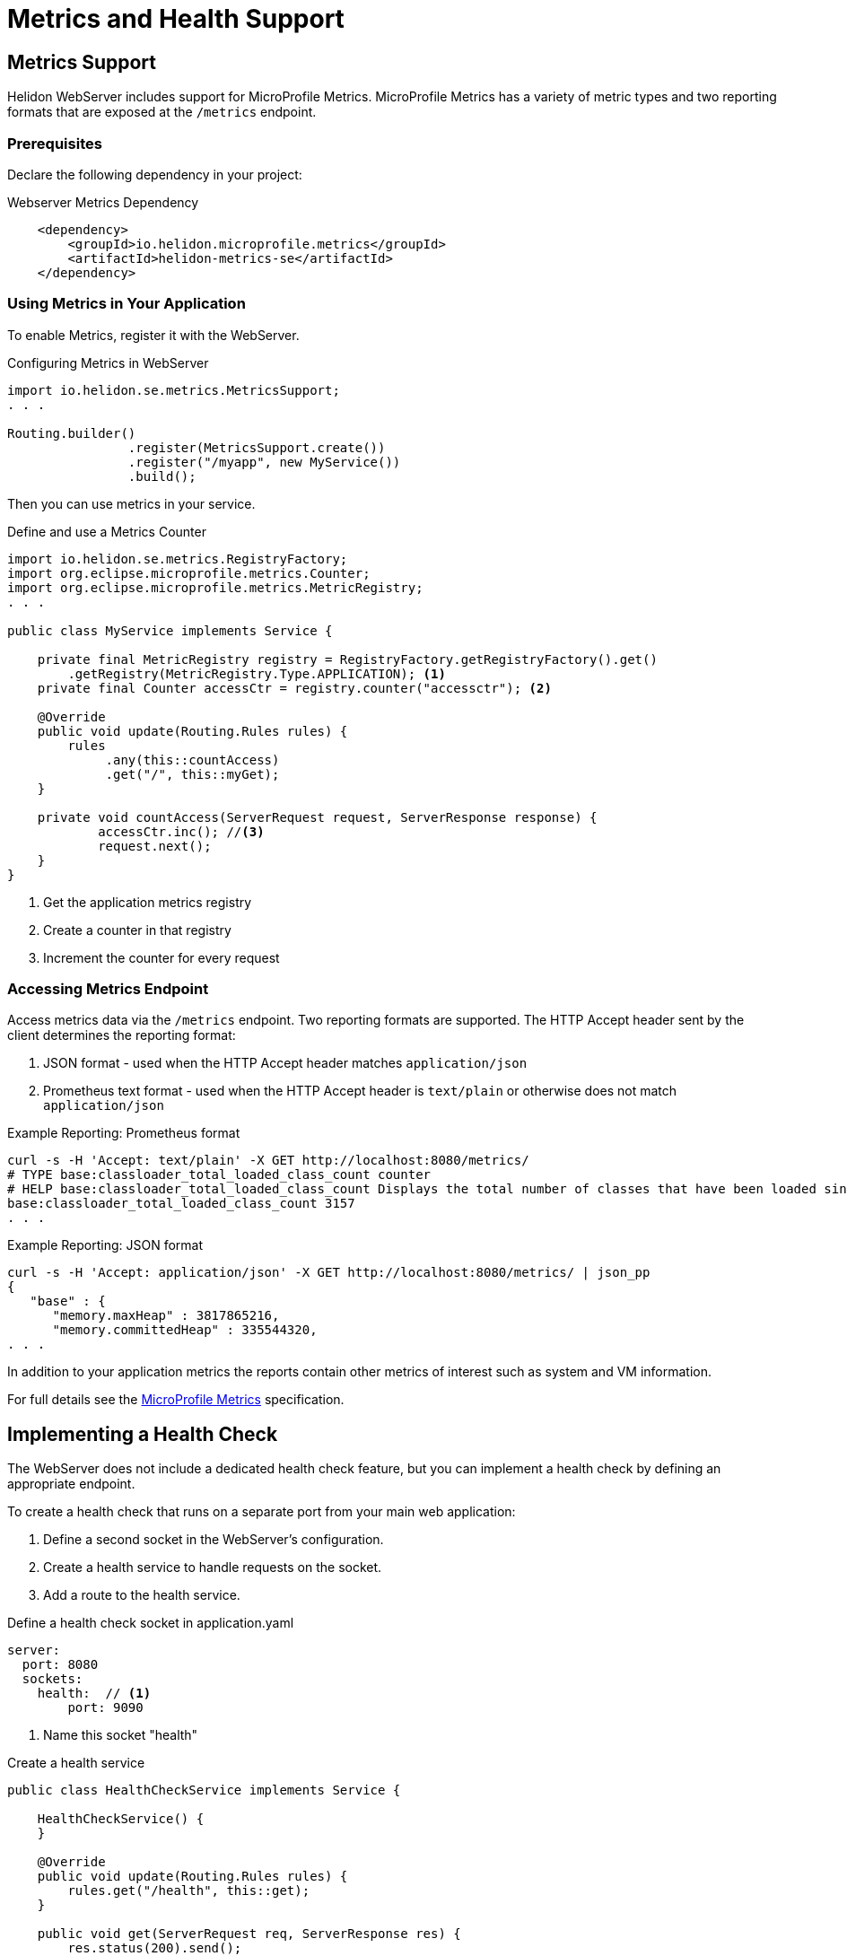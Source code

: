 ///////////////////////////////////////////////////////////////////////////////

    Copyright (c) 2018 Oracle and/or its affiliates. All rights reserved.

    Licensed under the Apache License, Version 2.0 (the "License");
    you may not use this file except in compliance with the License.
    You may obtain a copy of the License at

        http://www.apache.org/licenses/LICENSE-2.0

    Unless required by applicable law or agreed to in writing, software
    distributed under the License is distributed on an "AS IS" BASIS,
    WITHOUT WARRANTIES OR CONDITIONS OF ANY KIND, either express or implied.
    See the License for the specific language governing permissions and
    limitations under the License.

///////////////////////////////////////////////////////////////////////////////

= Metrics and Health Support
:description: Helidon Reactive WebServer metrics and health support
:keywords: helidon, reactive, reactive streams, reactive java, reactive webserver, metrics

== Metrics Support
Helidon WebServer includes support for MicroProfile Metrics. MicroProfile
Metrics has a variety of metric types and two reporting formats that
are exposed at the `/metrics` endpoint.


=== Prerequisites

Declare the following dependency in your project:

[source,xml,subs="verbatim,attributes"]
.Webserver Metrics Dependency
----
    <dependency>
        <groupId>io.helidon.microprofile.metrics</groupId>
        <artifactId>helidon-metrics-se</artifactId>
    </dependency>
----

=== Using Metrics in Your Application
To enable Metrics, register it with the WebServer.

[source,java]
.Configuring Metrics in WebServer
----
import io.helidon.se.metrics.MetricsSupport;
. . .

Routing.builder()
                .register(MetricsSupport.create())
                .register("/myapp", new MyService())
                .build();
----

Then you can use metrics in your service.

[source,java]
.Define and use a Metrics Counter
----
import io.helidon.se.metrics.RegistryFactory;
import org.eclipse.microprofile.metrics.Counter;
import org.eclipse.microprofile.metrics.MetricRegistry;
. . .

public class MyService implements Service {

    private final MetricRegistry registry = RegistryFactory.getRegistryFactory().get()
        .getRegistry(MetricRegistry.Type.APPLICATION); <1>
    private final Counter accessCtr = registry.counter("accessctr"); <2>

    @Override
    public void update(Routing.Rules rules) {
        rules
             .any(this::countAccess)
             .get("/", this::myGet);
    }

    private void countAccess(ServerRequest request, ServerResponse response) {
            accessCtr.inc(); //<3>
            request.next();
    }
}
----

<1> Get the application metrics registry
<2> Create a counter in that registry
<3> Increment the counter for every request

=== Accessing Metrics Endpoint

Access metrics data via the `/metrics` endpoint. Two reporting formats
are supported. The HTTP Accept header sent by the client determines
the reporting format:

1. JSON format - used when the HTTP Accept header matches `application/json`
2. Prometheus text format - used when the HTTP Accept header is `text/plain`
   or otherwise does not match `application/json`

[source,bash]
.Example Reporting: Prometheus format
----
curl -s -H 'Accept: text/plain' -X GET http://localhost:8080/metrics/
# TYPE base:classloader_total_loaded_class_count counter
# HELP base:classloader_total_loaded_class_count Displays the total number of classes that have been loaded since the Java virtual machine has started execution.
base:classloader_total_loaded_class_count 3157
. . .
----

[source,bash]
.Example Reporting: JSON format
----
curl -s -H 'Accept: application/json' -X GET http://localhost:8080/metrics/ | json_pp
{
   "base" : {
      "memory.maxHeap" : 3817865216,
      "memory.committedHeap" : 335544320,
. . .
----

In addition to your application metrics the reports contain other
metrics of interest such as system and VM information.

For full details see the
https://github.com/eclipse/microprofile-metrics/releases[MicroProfile Metrics]
specification.


== Implementing a Health Check

The WebServer does not include a dedicated health check feature, but you
can implement a health check by defining an appropriate endpoint. 

To create a health check that runs on a separate port from your main web application:

1. Define a second socket in the WebServer's configuration.
2. Create a health service to handle requests on the socket.
3. Add a route to the health service.

[source,yaml]
.Define a health check socket in application.yaml
----
server:
  port: 8080
  sockets:
    health:  // <1>
        port: 9090
----

<1> Name this socket "health"

[source,java]
.Create a health service
----
public class HealthCheckService implements Service {

    HealthCheckService() {
    }

    @Override
    public void update(Routing.Rules rules) {
        rules.get("/health", this::get);
    }

    public void get(ServerRequest req, ServerResponse res) {
        res.status(200).send();
    }
}
----

[source,java]
.Define a route to the HealthCheckService service on the socket
----
        // By default this picks up application.yaml from the classpath
        Config config = Config.create();

        // Get WebServer config from the "server" section of application.yaml
        ServerConfiguration serverConfig = ServerConfiguration.
            fromConfig(config.get("server"));

        WebServer server = WebServer.builder(createRouting())  //<1>
                        .configuration(serverConfig)
                        .addNamedRouting("health",  //<2>
                                Routing.builder()
                                .register(new HealthCheckService())  // <3>
                                .build())
                        .build();
----

<1> `createRouting()` creates a `Routing` object for your main application.
    See the <<getting-started/02_base-example.adoc#Quickstart Examples,Quickstart examples>>.
<2> Add routing for a named socket. This name must match the name of the socket
    used in the WebServer configuration.
<3> Register the health check service on that socket.

You can access your health check at `host:9090/health`
